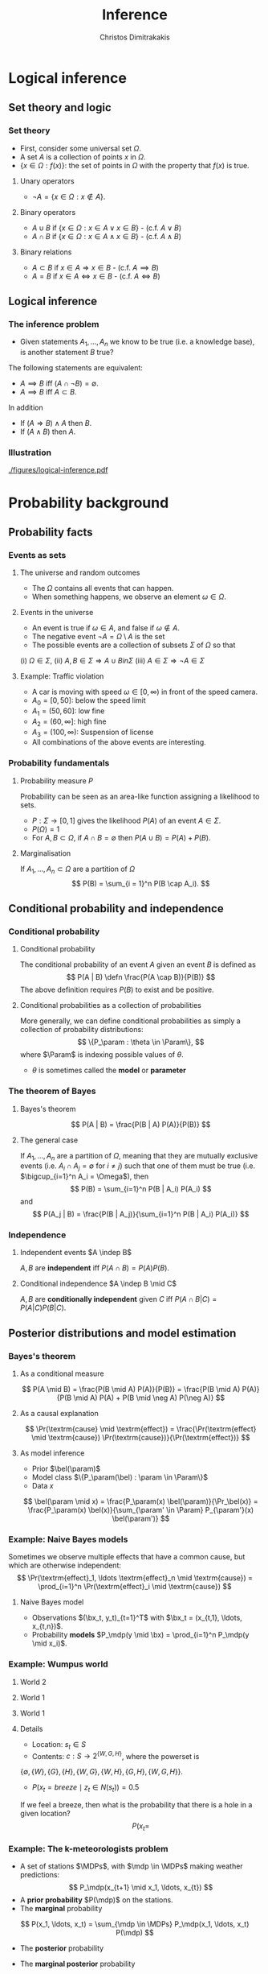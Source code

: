 #+TITLE: Inference
#+AUTHOR: Christos Dimitrakakis
#+EMAIL:christos.dimitrakakis@unine.ch
#+LaTeX_HEADER: \usepackage{algorithm,algorithmic}
#+LaTeX_HEADER: \usepackage{tikz}
#+LaTeX_HEADER: \usepackage{amsmath}
#+LaTeX_HEADER: \usepackage{amssymb}
#+LaTeX_HEADER: \usepackage{isomath}
#+LaTeX_HEADER: \newcommand \E {\mathop{\mbox{\ensuremath{\mathbb{E}}}}\nolimits}
#+LaTeX_HEADER: \newcommand \Var {\mathop{\mbox{\ensuremath{\mathbb{V}}}}\nolimits}
#+LaTeX_HEADER: \newcommand \Bias {\mathop{\mbox{\ensuremath{\mathbb{B}}}}\nolimits}
#+LaTeX_HEADER: \newcommand\ind[1]{\mathop{\mbox{\ensuremath{\mathbb{I}}}}\left\{#1\right\}}
#+LaTeX_HEADER: \renewcommand \Pr {\mathop{\mbox{\ensuremath{\mathbb{P}}}}\nolimits}
#+LaTeX_HEADER: \DeclareMathOperator*{\argmax}{arg\,max}
#+LaTeX_HEADER: \DeclareMathOperator*{\argmin}{arg\,min}
#+LaTeX_HEADER: \DeclareMathOperator*{\sgn}{sgn}
#+LaTeX_HEADER: \newcommand \defn {\mathrel{\triangleq}}
#+LaTeX_HEADER: \newcommand \Reals {\mathbb{R}}
#+LaTeX_HEADER: \newcommand \Param {\Theta}
#+LaTeX_HEADER: \newcommand \param {\theta}
#+LaTeX_HEADER: \newcommand \vparam {\vectorsym{\theta}}
#+LaTeX_HEADER: \newcommand \mparam {\matrixsym{\Theta}}
#+LaTeX_HEADER: \newcommand \bW {\matrixsym{W}}
#+LaTeX_HEADER: \newcommand \bw {\vectorsym{w}}
#+LaTeX_HEADER: \newcommand \wi {\vectorsym{w}_i}
#+LaTeX_HEADER: \newcommand \wij {w_{i,j}}
#+LaTeX_HEADER: \newcommand \bA {\matrixsym{A}}
#+LaTeX_HEADER: \newcommand \ai {\vectorsym{a}_i}
#+LaTeX_HEADER: \newcommand \aij {a_{i,j}}
#+LaTeX_HEADER: \newcommand \bx {\vectorsym{x}}
#+LaTeX_HEADER: \newcommand \callcset[2] {\left\{#1 ~\middle|~ #2 \right\}}
#+LaTeX_HEADER: \newcommand \pol {\pi}
#+LaTeX_HEADER: \newcommand \Pols {\Pi}
#+LaTeX_HEADER: \newcommand \mdp {\mu}
#+LaTeX_HEADER: \newcommand \MDPs {\mathcal{M}}
#+LaTeX_HEADER: \newcommand \bel {\beta}
#+LaTeX_HEADER: \newcommand \Bels {\mathcal{B}}
#+LaTeX_HEADER: \newcommand \Unif {\textrm{Unif}}
#+LaTeX_HEADER: \newcommand \Ber {\textrm{Bernoulli}}
#+LaTeX_HEADER: \newcommand \Mult {\textrm{Mult}}
#+LaTeX_HEADER: \newcommand \Beta {\textrm{Beta}}
#+LaTeX_HEADER: \newcommand \Dir {\textrm{Dir}}
#+LaTeX_HEADER: \newcommand \Normal {\textrm{Normal}}
#+LaTeX_HEADER: \newcommand \Simplex {\mathbb{\Delta}}
#+LaTeX_HEADER: \newcommand \pn {\param^{(n)}}
#+LaTeX_HEADER: \newcommand \pnn {\param^{(n+1)}}
#+LaTeX_HEADER: \newcommand \pnp {\param^{(n-1)}}
#+LaTeX_HEADER: \newcommand{\indep}{\mathrel{\text{\scalebox{1.07}{$\perp\mkern-10mu\perp$}}}}
#+LaTeX_HEADER: \usetikzlibrary{shapes.geometric}
#+LaTeX_HEADER: \usetikzlibrary{arrows.meta, positioning, quotes}
#+LaTeX_HEADER: \tikzstyle{utility}=[diamond,draw=black,draw=blue!50,fill=blue!10,inner sep=0mm, minimum size=8mm]
#+LaTeX_HEADER: \tikzstyle{select}=[rectangle,draw=black,draw=blue!50,fill=blue!10,inner sep=0mm, minimum size=6mm]
#+LaTeX_HEADER: \tikzstyle{hidden}=[dashed,draw=black,fill=red!10]
#+LaTeX_HEADER: \tikzstyle{RV}=[circle,draw=black,draw=blue!50,fill=blue!10,inner sep=0mm, minimum size=6mm]
#+LaTeX_HEADER: \tikzstyle{con}=[rectangle,draw=white,fill=gray,inner sep=0mm, minimum size=6mm]
#+LaTeX_CLASS_OPTIONS: [smaller]
#+COLUMNS: %40ITEM %10BEAMER_env(Env) %9BEAMER_envargs(Env Args) %4BEAMER_col(Col) %10BEAMER_extra(Extra)
#+TAGS: activity advanced definition exercise homework project example theory code

#+OPTIONS:   H:3
* Logical inference
  #+TOC: headlines [currentsection]
** Set theory and logic
*** Set theory
- First, consider some universal set $\Omega$.
- A set $A$ is a collection of points $x$ in $\Omega$.
- $\{x \in \Omega : f(x)\}$: the set of points in $\Omega$ with the property that $f(x)$ is true.

**** Unary operators
- $\neg A =  \{x \in \Omega : x \notin A\}$.
**** Binary operators
- $A \cup B$ if $\{x \in \Omega : x \in A \vee x \in B\}$ - (c.f. $A \vee B$)
- $A \cap B$ if $\{x \in \Omega : x \in A \wedge x \in B\}$ - (c.f. $A \wedge B$)
**** Binary relations
- $A \subset B$ if $x \in A \Rightarrow x \in B$ - (c.f. $A \implies B$)
- $A = B$ if $x \in A \Leftrightarrow x \in B$ - (c.f. $A \Leftrightarrow B$)

** Logical inference
*** The inference problem

- Given statements $A_1, \ldots, A_n$ we know to be true (i.e. a knowledge base), is another statement $B$ true?

The following statements are equivalent:
- $A \implies B$ iff $(A \cap \neg B) = \emptyset$.
- $A \implies B$ iff $A \subset B$.

In addition
- If $(A \Rightarrow B ) \wedge A$ then $B$.
- If $(A \wedge B)$ then $A$.
*** Illustration  
[[./figures/logical-inference.pdf]]

* Probability background
  #+TOC: headlines [currentsection]
** Probability facts
*** Events as sets
**** The universe and random outcomes
- The $\Omega$ contains all events that can happen.
- When something happens, we observe an  element $\omega \in \Omega$.
**** Events in the universe
- An event is true if $\omega \in A$, and false if $\omega \notin A$.
- The negative event $\neg A = \Omega \setminus A$ is the set
- The possible events are a collection of subsets $\Sigma$ of $\Omega$ so that
(i) $\Omega \in \Sigma$, (ii) $A, B \in \Sigma \Rightarrow A \cup B in \Sigma$ (iii) $A \in \Sigma \Rightarrow \neg A \in \Sigma$
**** Example: Traffic violation
- A car is moving with speed $\omega \in [0,\infty)$ in front of the speed camera.
- $A_0 = [0,50]$: below the speed limit
- $A_1 = (50,60]$: low fine
- $A_2 = (60,\infty]$: high fine
- $A_3 = (100, \infty)$: Suspension of license
- All combinations of the above events are interesting.
*** Probability fundamentals

**** Probability measure $P$
Probability can be seen as an area-like function assigning a likelihood to sets.
- $P : \Sigma \to [0,1]$  gives the likelihood $P(A)$ of an event $A \in \Sigma$.
- $P(\Omega) = 1$
- For $A, B \subset \Omega$, if $A \cap B = \emptyset$ then $P(A \cup B) = P(A) + P(B)$.
**** Marginalisation
If $A_1, \ldots, A_n \subset \Omega$ are a partition of $\Omega$
\[
P(B) = \sum_{i = 1}^n P(B \cap A_i).
\]

** Conditional probability and independence
*** Conditional probability
**** Conditional probability
    :PROPERTIES:
    :BEAMER_env: definition
    :END:
The conditional probability of an event $A$ given an event $B$ is defined as 
\[
P(A | B) \defn \frac{P(A \cap B)}{P(B)}
\]
The above definition requires $P(B)$ to exist and be positive.

**** Conditional probabilities as a collection of probabilities
More generally, we can define conditional probabilities as simply a
collection of probability distributions:
\[
\{P_\param : \theta \in \Param\},
\]
where $\Param$ is indexing possible values of $\theta$.
-  $\theta$ is sometimes called the *model* or *parameter*

*** The theorem of Bayes
**** Bayes's theorem
    :PROPERTIES:
    :BEAMER_env: theorem
    :END:
\[
P(A | B) = \frac{P(B | A) P(A)}{P(B)} 
\]
#+BEAMER: \pause

**** The general case
If $A_1, \ldots, A_n$ are a partition of $\Omega$, meaning that they
are mutually exclusive events (i.e. $A_i \cap A_j = \emptyset$ for $i
\neq j$) such that one of them must be true (i.e. $\bigcup_{i=1}^n A_i =
\Omega$), then
\[
P(B) = \sum_{i=1}^n P(B | A_i) P(A_i)
\]
and 
\[
P(A_j | B) = \frac{P(B | A_j)}{\sum_{i=1}^n P(B | A_i) P(A_i)}
\]

*** Independence
**** Independent events $A \indep B$
$A, B$ are *independent* iff $P(A \cap B) = P(A) P(B)$.
**** Conditional independence $A \indep B \mid C$
 $A, B$ are *conditionally independent* given $C$ iff $P(A \cap B | C) = P(A | C) P(B | C)$.
** Posterior distributions and model estimation
*** Bayes's theorem
**** As a conditional measure
\[
P(A \mid B)
= 
\frac{P(B \mid A) P(A)}{P(B)}
= 
\frac{P(B \mid A) P(A)}{P(B \mid A) P(A) + P(B \mid \neg A) P(\neg A)}
\]

**** As a causal explanation
\[
\Pr(\textrm{cause} \mid \textrm{effect})
= 
\frac{\Pr(\textrm{effect} \mid \textrm{cause}) \Pr(\textrm{cause})}{\Pr(\textrm{effect})}
\]
**** As model inference
- Prior $\bel(\param)$
- Model class $\{P_\param(\bel) : \param \in \Param\}$
- Data $x$
\[
\bel(\param \mid x)
= 
\frac{P_\param(x) \bel(\param)}{\Pr_\bel(x)}
= 
\frac{P_\param(x) \bel(x)}{\sum_{\param' \in \Param} P_{\param'}(x) \bel(\param')}
\]

*** Example: Naive Bayes models
Sometimes we observe multiple effects that have a common cause, but which are otherwise independent:
\[
\Pr(\textrm{effect}_1, \ldots \textrm{effect}_n \mid \textrm{cause})
=
\prod_{i=1}^n \Pr(\textrm{effect}_i \mid \textrm{cause})
\]
**** Naive Bayes model
- Observations $(\bx_t, y_t)_{t=1}^T$ with $\bx_t = (x_{t,1}, \ldots, x_{t,n})$.
- Probability *models* $P_\mdp(y \mid \bx) = \prod_{i=1}^n P_\mdp(y \mid x_i)$.
*** Example: Wumpus world
**** World 2
:PROPERTIES:
:BEAMER_col: 0.3
:END:
  \begin{tikzpicture}[scale=0.8]
        \draw[help lines] (0,0) grid (3,2);
        \node at (1.5,0.5) (agent) {A};
        \node at (1.5,1.5) (wumpus) {H};
        \node at (2.5,0.5) (hole) {H};
  \end{tikzpicture}
**** World 1
:PROPERTIES:
:BEAMER_col: 0.3
:END:
  \begin{tikzpicture}[scale=0.8]
        \draw[help lines] (0,0) grid (3,2);
        \node at (1.5,0.5) (agent) {A};
        \node at (1.5,1.5) (wumpus) {H};
        \node at (2.5,0.5) (hole) {H};
  \end{tikzpicture}
**** World 1
:PROPERTIES:
:BEAMER_col: 0.3
:END:
  \begin{tikzpicture}[scale=0.8]
        \draw[help lines] (0,0) grid (3,2);
        \node at (1.5,0.5) (agent) {A};
        \node at (1.5,1.5) (wumpus) {H};
        \node at (2.5,0.5) (hole) {H};
  \end{tikzpicture}
**** Details

- Location: $s_t \in S$
- Contents: $c : S \to 2^{\{W, G, H\}}$, where the powerset is 
$\{\emptyset, \{W\}, \{G\}, \{H\}, \{W, G\}, \{W, H\}, \{G, H\}, \{W, G, H\}\}$.
- $P(x_t = breeze \mid z_t \in N(s_t)) = 0.5$
If we feel a breeze, then what is the probability that there is a hole in a given location?
\[
P(x_t = 
\]
*** Example: The k-meteorologists problem
- A set of stations $\MDPs$, with $\mdp \in \MDPs$ making weather predictions:
  \[
  P_\mdp(x_{t+1} \mid x_1, \ldots, x_{t})
  \]
- A *prior probability* $P(\mdp)$ on the stations.
- The *marginal* probability
\[
P(x_1, \ldots, x_t) = \sum_{\mdp \in \MDPs} P_\mdp(x_1, \ldots, x_t) P(\mdp)
\]
- The *posterior* probability
\begin{align*}
P(\mdp \mid x_1, \ldots, x_t)
&= \frac{P_\mdp(x_1, \ldots, x_t) P(\mdp)}{P(x_1, \ldots, x_t)}
= \frac{\prod_{i=1}^t P_\mdp(x_t \mid x_1, \ldots, x_{t-1})  P(\mdp)}{P(x_1, \ldots, x_t)}\\
&= \frac{P_\mdp(x_t \mid x_1, \ldots, x_{t-1})  P(\mdp \mid x_1, \ldots, x_{t-1})}{P(x_t \mid x_1, \ldots, x_{t-1})}
\end{align*}
- The *marginal posterior* probability
\[
P(x_{t+1} \mid x_1, \ldots, x_t) = \sum_{\mdp \in \MDPs} P_\mdp(x_{t+1} \mid x_1, \ldots, x_t) P(\mdp \mid x_1, \ldots, x_t)
\]


* Statistical Decision Theory
  #+TOC: headlines [currentsection]
** Random variables, expectation and variance
*** Random variables
A random variable $f : \Omega \to \Reals$ is a real-value function measurable with respect to the underlying probability measure $P$, and we write $f \sim P$.
**** The distribution of $f$
The probability that $f$ lies in some subset $A \subset \Reals$ is
\[
P_f(A) \defn P(\{\omega \in \Omega : f(\omega) \in A\}).
\]
**** Independence
Two RVs $f,g$ are independent in the same way that events are independent:
\[
P(f \in A \wedge g \in B) = P(f \in A) P(g \in B) = P_f(A) P_g(B).
\]
In that sense, $f \sim P_f$ and $g \sim P_g$.

*** Expectation
For any real-valued random variable $f: \Omega \to \Reals$, the expectation with respect to a probability measure $P$ is
\[
\E_P(f) = \sum_{\omega \in \Omega} f(\omega) P(\omega).
\]
When $\Omega$ is continuous, we can use a density $p$
\[
\E_P(f) = \int_{\Omega} f(\omega) p(\omega) d\omega.
\]
**** Linearity of expectations
For any RVs $x, y$:
\[
\E_P(x + y) = \E_P(x) + \E_P(y)
\]
*** Correlation and independence
**** Independence
If $x,y$ are independent RVs then $\E_P(xy) = \E(x)\E(y)$.
**** Correlation
If $x,y$ are *not* correlated then $\E_P(xy) = \E(x)\E(y)$.
**** IID (Independent and Identically Distributed) random variables
A sequence $x_t$ of r.v.s is IID if $x_t \sim P$
so that
\[
(x_1, \ldots, x_t, \ldots, x_T) \sim P^T
\]
i.e. a \(T\)-length sample is drawn from the product distribution $P^T = P \times P \times \cdots \times P$.
*** Conditional expectation
The conditional expectation of a random variable $f: \Omega \to \Reals$, with respect to a probability measure $P$ conditioned on some event $B$ is simply
\[
\E_P(f | B) = \sum_{\omega \in \Omega} f(\omega) P(\omega | B).
\]
Conditional expectations are similar to conditional probabilities.
*** Conditional probabilities of RVs
Similarly to the notation over sets,
\[
P(A \cap B) = P(A \mid B) P(B),
\]
when dealing with RVs, it is common to use the notation
\[
P(x, y) = P(x | y) P(y)
\]
This equation works for all possible values of $x, y$ e.g.
\[
P(x = 1, y = 0) = P(x = 1 | y = 0) P(y = 0)
\]
which then denotes the probability msas of each

** Statistical Decision Theory

*** Expected utility
**** Actions, outcomes and utility
In this setting, we obtain random outcomes that depend on our actions.
- Actions $a \in A$
- Outcomes $\omega \in \Omega$.
- Probability of outcomes $P(\omega \mid a)$
- Utility $U : \Omega \to \Reals$
**** Expected utility
The expected utility of an action is:
\[
\E_P[U \mid a] = \sum_{\omega \in \Omega} U(\omega) P(\omega \mid a).
\]

**** The expected utility hypothesis
We prefer $a$ to $a'$ if and only if
\[
\E_P[U \mid a] \geq \E_P[U \mid a']
\]
**** De Finetti's theorem
Beliefs violating probability axioms lead to a loss in utility.

*** Example: Betting
 In this example, probabilities reflect actual randomness

|------------+---------------------+------------+---------------|
| Choice     | Win Probability $p$ | Payout $w$ | Expected gain |
|------------+---------------------+------------+---------------|
| Don't play | 0                   |          0 |             0 |
| Black      | 18/37               |          2 |               |
| Red        | 18/37               |          2 |               |
| 0          | 1/37                |         36 |               |
| 1          | 1/37                |         36 |               |
|------------+---------------------+------------+--------------- |

#+ATTR_LATEX: width=\textwidth
[[./figures/roulette.jpg]]
What are the expected gains for these bets?
*** Example: Route selection
- In this example, probabilities reflect subjective beliefs

|--------------+-----------+-----------------+--------------+---------------|
| Choice       | Best time | Chance of delay | Delay amount | Expected time |
|--------------+-----------+-----------------+--------------+---------------|
| Train        |        80 | 5%              |            5 |               |
| Car, route A |        60 | 50%             |           30 |               |
| Car, route B |        70 | 10%             |           10 |               |
|--------------+-----------+-----------------+--------------+---------------|

*** Example: Estimation
- In this example, probabilities are calculated starting from subjective beliefs

